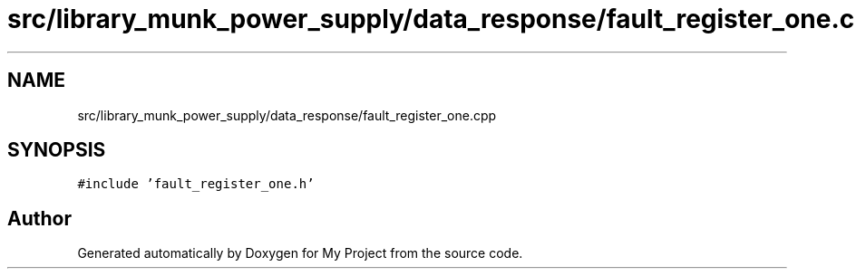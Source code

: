 .TH "src/library_munk_power_supply/data_response/fault_register_one.cpp" 3 "Tue Jun 20 2017" "My Project" \" -*- nroff -*-
.ad l
.nh
.SH NAME
src/library_munk_power_supply/data_response/fault_register_one.cpp
.SH SYNOPSIS
.br
.PP
\fC#include 'fault_register_one\&.h'\fP
.br

.SH "Author"
.PP 
Generated automatically by Doxygen for My Project from the source code\&.
